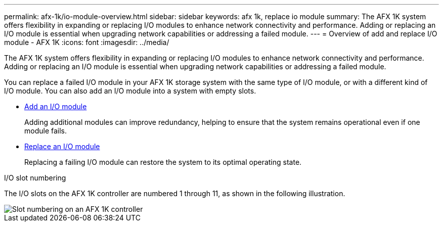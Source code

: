 ---
permalink: afx-1k/io-module-overview.html
sidebar: sidebar
keywords: afx 1k, replace io module
summary: The AFX 1K system offers flexibility in expanding or replacing I/O modules to enhance network connectivity and performance. Adding or replacing an I/O module is essential when upgrading network capabilities or addressing a failed module.
---
= Overview of add and replace I/O module - AFX 1K
:icons: font
:imagesdir: ../media/

[.lead]
The AFX 1K system offers flexibility in expanding or replacing I/O modules to enhance network connectivity and performance. Adding or replacing an I/O module is essential when upgrading network capabilities or addressing a failed module.

You can replace a failed I/O module in your AFX 1K storage system with the same type of I/O module, or with a different kind of I/O module. You can also add an I/O module into a system with empty slots.

* link:io-module-add.html[Add an I/O module]
+
Adding additional modules can improve redundancy, helping to ensure that the system remains operational even if one module fails.

* link:io-module-replace.html[Replace an I/O module]
+
Replacing a failing I/O module can restore the system to its optimal operating state. 

.I/O slot numbering

The I/O slots on the AFX 1K controller are numbered 1 through 11, as shown in the following illustration.

image::../media/drw_a1K_back_slots_labeled_ieops-2162.svg[Slot numbering on an AFX 1K controller]